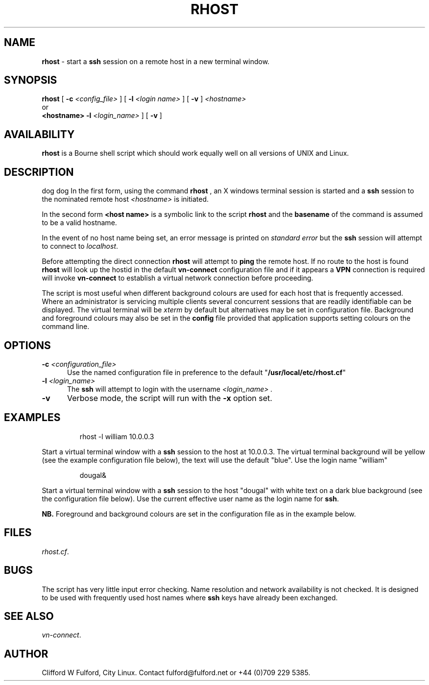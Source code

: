 .TH RHOST 8l "1 October r
.SH NAME
.B rhost
- start a 
.B ssh
session on a remote host in a new terminal window.
.SH SYNOPSIS
.B rhost
[
.B -c 
.I <config_file>
] [
.B -l
.I <login name>
]
[
.B -v
]
.I <hostname>
.br
or
.br
.B <hostname> 
.B -l
.I <login_name>
] [
.B -v
]
.SH AVAILABILITY
.B rhost
is a Bourne shell script which should work equally well on all versions of UNIX
and Linux.
.SH DESCRIPTION
.LP
dog dog
In the first form, using the command
.B rhost
, an X windows terminal session is started and a 
.B ssh
session to the nominated remote host 
.I <hostname>
is initiated.
.LP
In the second form
.B <host name>
is a symbolic link to the script 
.B rhost
and the
.B basename
of the command is assumed to be a valid hostname.
.LP
In the event of no host name being set, an error message is printed
on 
.I standard error
but the
.B ssh
session will attempt to connect to
.IR localhost .
.LP
Before attempting the direct connection
.B rhost
will attempt to 
.B ping
the remote host. If no route to the host is found
.B rhost
will look up the hostid in the default
.B vn-connect
configuration file and if it appears a 
.B VPN
connection is required will invoke 
.B vn-connect
to establish a virtual network connection before proceeding.
.LP
The script is most useful when different background colours are used
for each host that is frequently accessed. Where an administrator is 
servicing multiple clients several concurrent sessions that are
readily identifiable can be displayed. The virtual terminal will
be 
.I xterm
by default but alternatives may be set in configuration file. Background and
foreground colours may also be set in the 
.B config
file provided that application supports setting colours on the command line.
.SH OPTIONS
.TP 5
\fB-c \fI<configuration_file>\fR
Use the named configuration file in preference to the default "\fB/usr/local/etc/rhost.cf\fR"
 
.TP 5
\fB-l \fI<login_name>\fR
The 
.B ssh 
will attempt to login with the username 
.I <login_name> .
.TP 5
\fB-v\fR
Verbose mode, the script will run with the \fB-x\fR option set.
.SH EXAMPLES
.IP
.nf
.ft CW
rhost -l william 10.0.0.3
.fi
.ft R
.LP
Start a virtual terminal window with a
.B ssh
session to the host at 10.0.0.3. The virtual terminal background will be
yellow (see the example configuration file below), the text will use
the default "blue". Use the login name "william"
.IP
.ft CW
dougal&
.ft R
.LP
Start a virtual terminal window with a
.B ssh
session to the host "dougal" with white text on a dark blue background (see
the configuration file below). Use
the current effective user name as the login name for
.BR ssh .

.B NB.
Foreground and background colours are set in the configuration file as in the
example below.
.SH FILES
.IR rhost.cf .

.SH BUGS
The script has very little input error checking. Name resolution and
network availability is not checked. It is designed to be used
with frequently used host names where
.B ssh 
keys have already been exchanged.
.SH SEE ALSO
.IR vn-connect .
.SH AUTHOR
Clifford W Fulford, City Linux. Contact fulford@fulford.net or +44 (0)709 229 5385.
